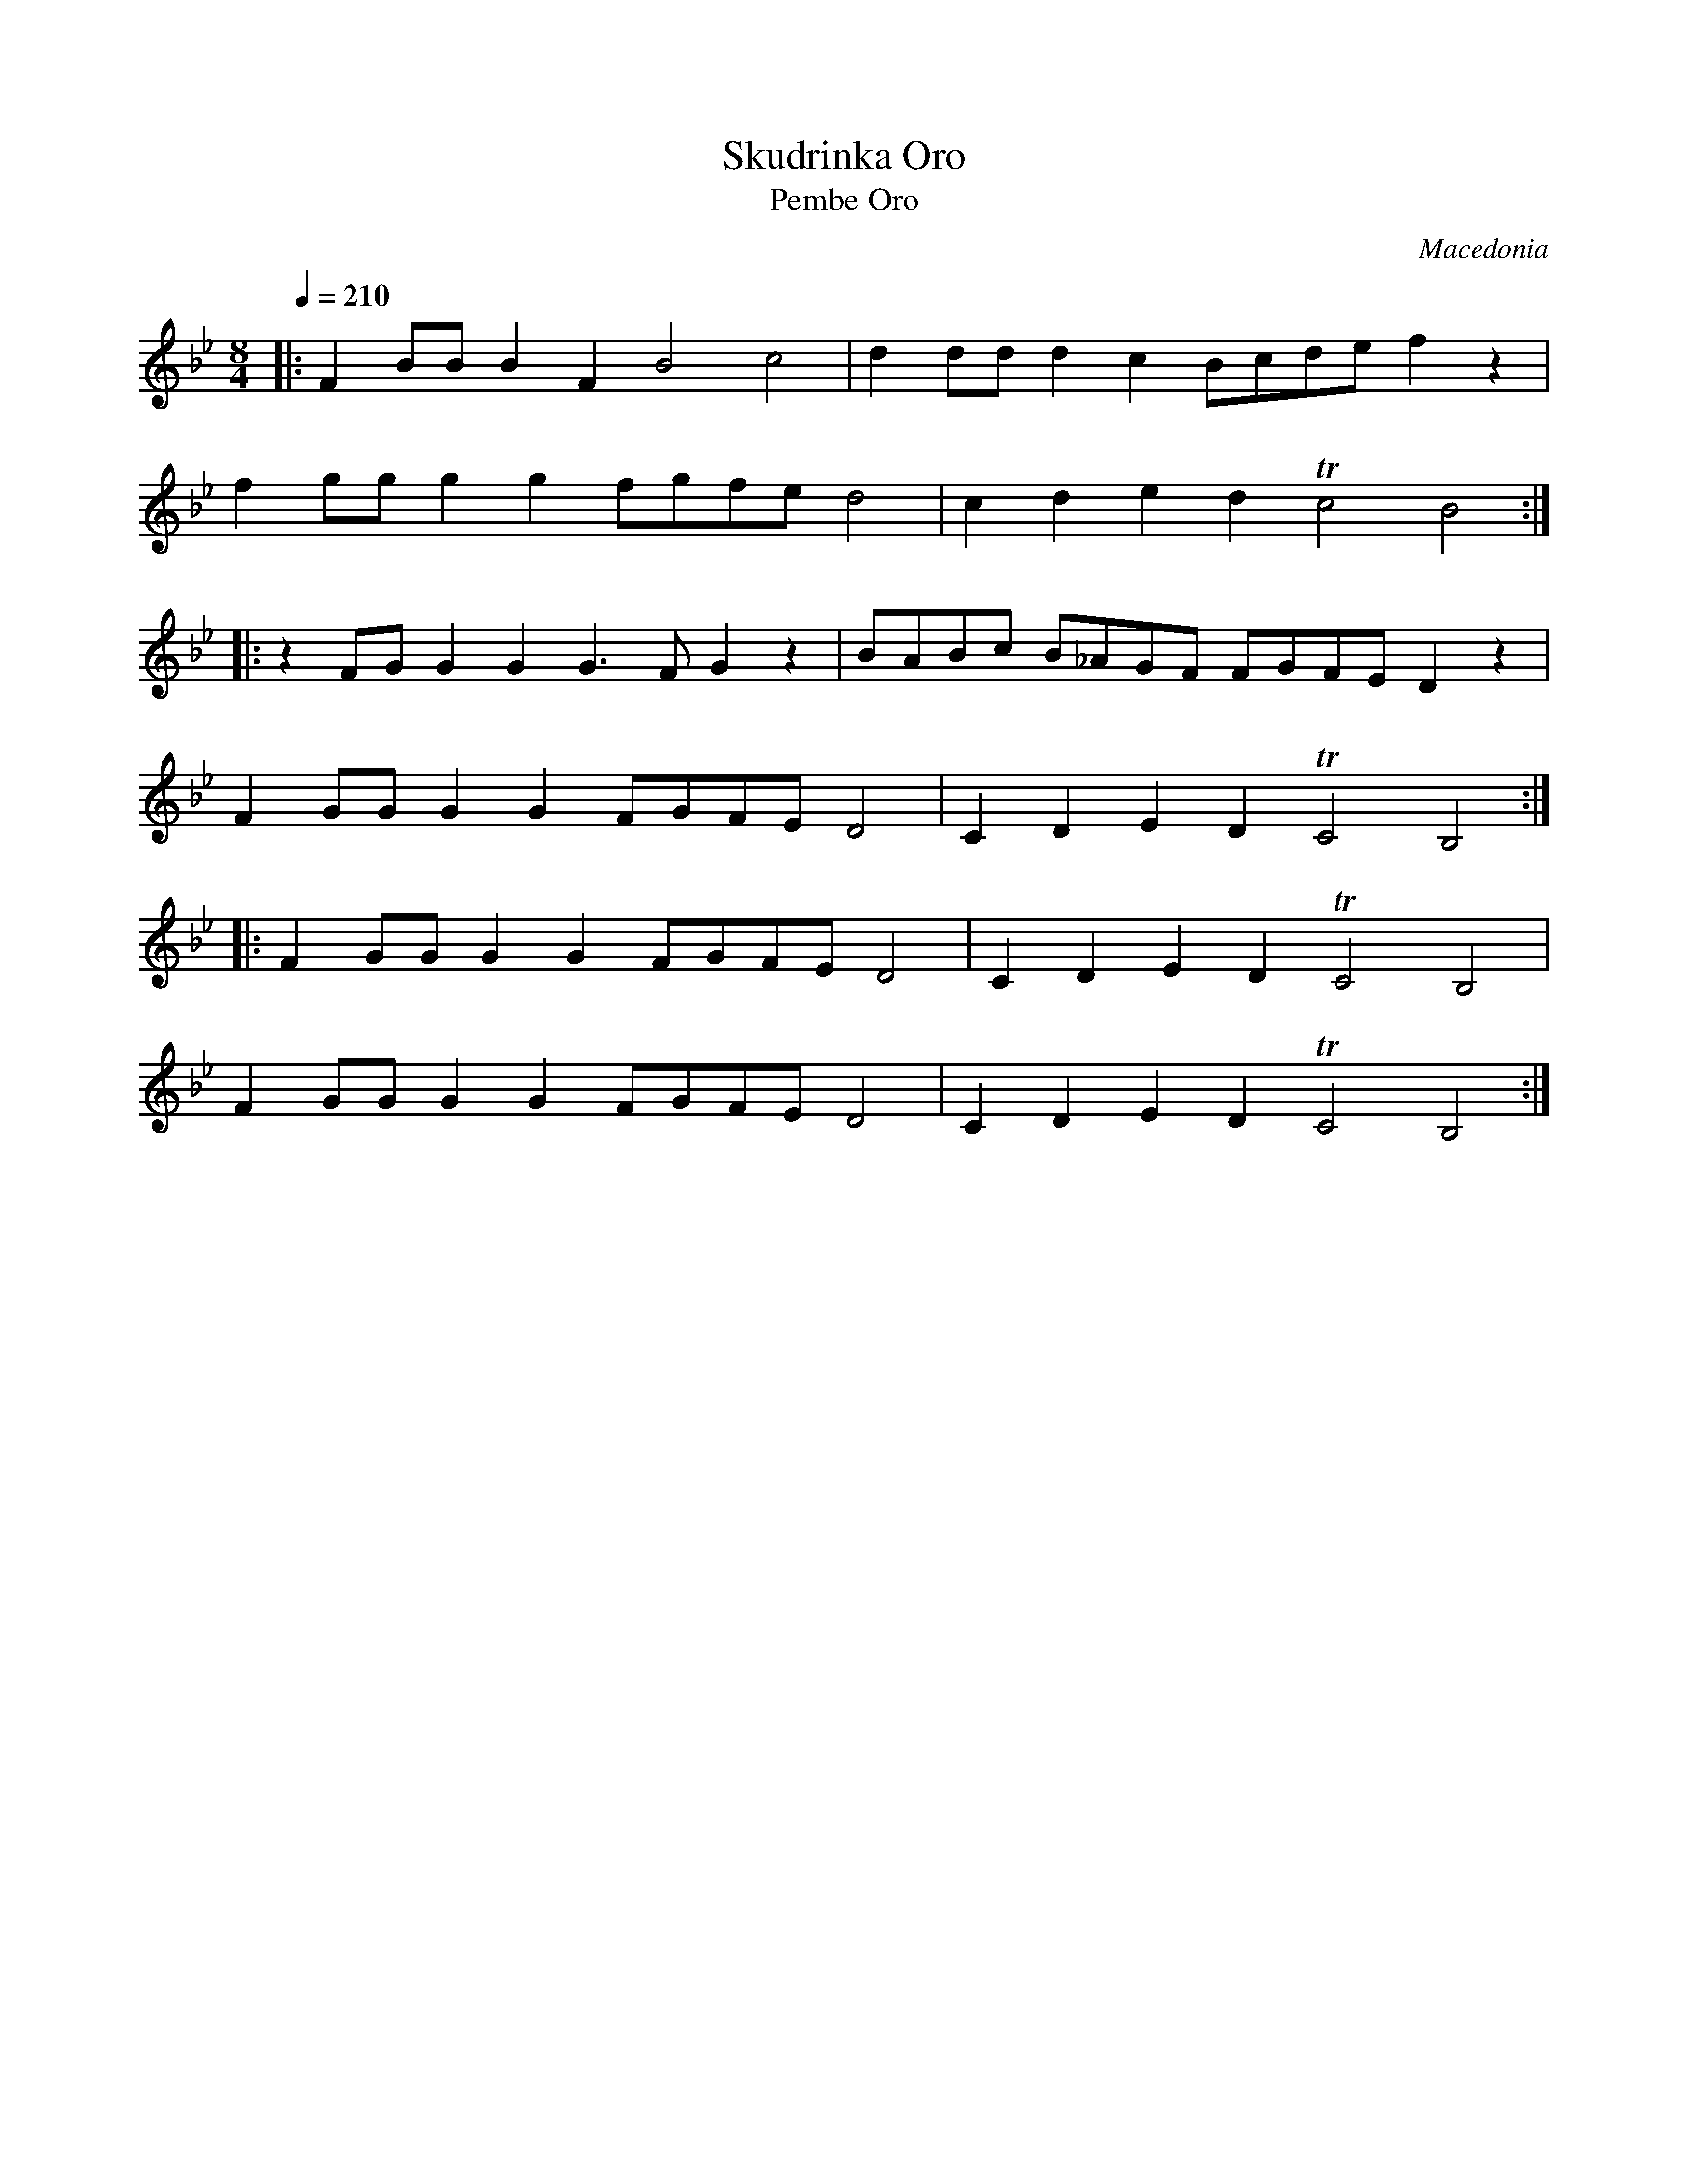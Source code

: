 X: 324
T: Skudrinka Oro
T: Pembe Oro
O: Macedonia
S: George Tomov - Macedonia Dance and Song
F: http://www.youtube.com/watch?v=1JDMOSeFEnk
F: http://www.youtube.com/watch?v=t4GghdI9z1Q
F: http://www.youtube.com/watch?v=W2qvxvY7lq4
F: http://www.youtube.com/watch?v=fG7xk6SdBqE
M: 8/4
L: 1/8
Q: 1/4=210
K: Bb
%%MIDI program 60
%%MIDI drum dz3dzdz 35 35 35 100 80 80
%%MIDI drumon
|:F2BB B2F2 B4 c4   |d2dd d2c2   Bcde f2z2|
  f2gg g2g2 fgfe d4 |c2d2 e2d2 Tc4 B4     :|
|:z2FG G2G2 G3F G2z2|BABc B_AGF FGFE D2z2 |
  F2GG G2G2 FGFE D4 |C2D2 E2D2 TC4 B,4    :|
|:F2GG G2G2 FGFE D4 |C2D2 E2D2 TC4 B,4    |
  F2GG G2G2 FGFE D4 |C2D2 E2D2 TC4 B,4    :|

